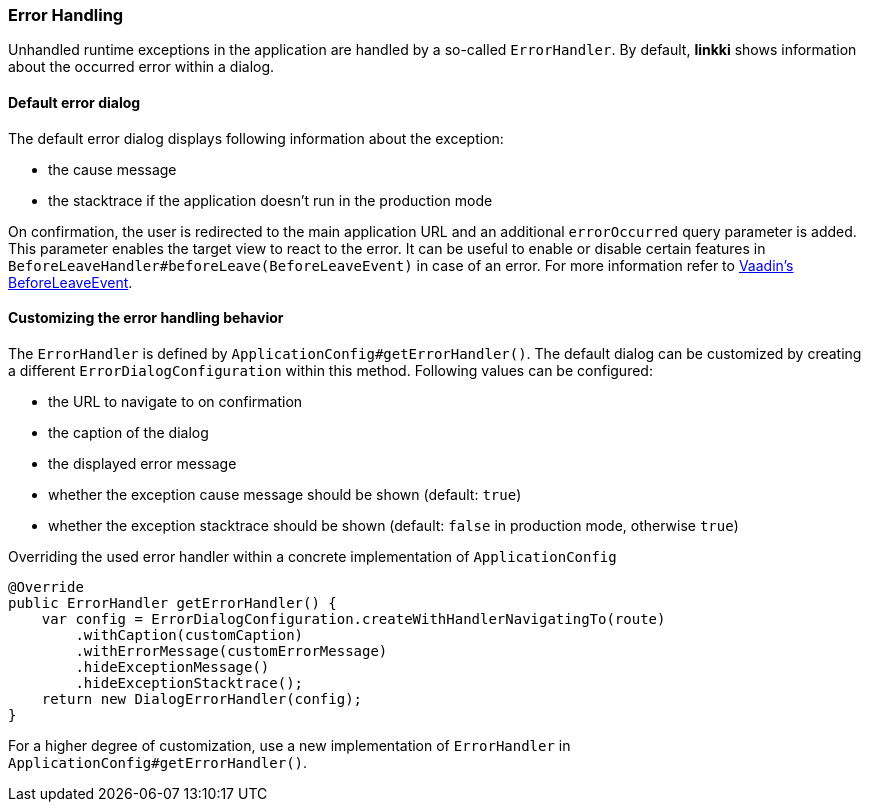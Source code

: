 :jbake-title: Error Handling
:jbake-type: section
:jbake-status: published

[[error-handler]]
=== Error Handling


Unhandled runtime exceptions in the application are handled by a so-called `ErrorHandler`. 
By default, *linkki* shows information about the occurred error within a dialog.

==== Default error dialog

The default error dialog displays following information about the exception:

* the cause message
* the stacktrace if the application doesn't run in the production mode

On confirmation, the user is redirected to the main application URL and an additional `errorOccurred` query parameter is added.
This parameter enables the target view to react to the error.
It can be useful to enable or disable certain features in `BeforeLeaveHandler#beforeLeave(BeforeLeaveEvent)` in case of an error.
For more information refer to https://vaadin.com/docs/latest/flow/routing/lifecycle/#beforeleaveevent[Vaadin's BeforeLeaveEvent].

==== Customizing the error handling behavior

The `ErrorHandler` is defined by `ApplicationConfig#getErrorHandler()`.
The default dialog can be customized by creating a different `ErrorDialogConfiguration` within this method. 
Following values can be configured:

* the URL to navigate to on confirmation
* the caption of the dialog
* the displayed error message
* whether the exception cause message should be shown (default: `true`)
* whether the exception stacktrace should be shown (default: `false` in production mode, otherwise `true`)

.Overriding the used error handler within a concrete implementation of `ApplicationConfig`
[source,java]
----
@Override
public ErrorHandler getErrorHandler() {
    var config = ErrorDialogConfiguration.createWithHandlerNavigatingTo(route)
        .withCaption(customCaption)
        .withErrorMessage(customErrorMessage)
        .hideExceptionMessage()
        .hideExceptionStacktrace();
    return new DialogErrorHandler(config);
}
----

For a higher degree of customization, use a new implementation of `ErrorHandler` in `ApplicationConfig#getErrorHandler()`.